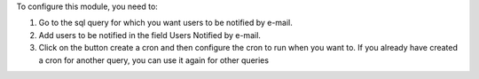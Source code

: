 To configure this module, you need to:

#. Go to the sql query for which you want users to be notified by e-mail.
#. Add users to be notified in the field Users Notified by e-mail.
#. Click on the button create a cron and then configure the cron to run when
   you want to. If you already have created a cron for another query, you can
   use it again for other queries
